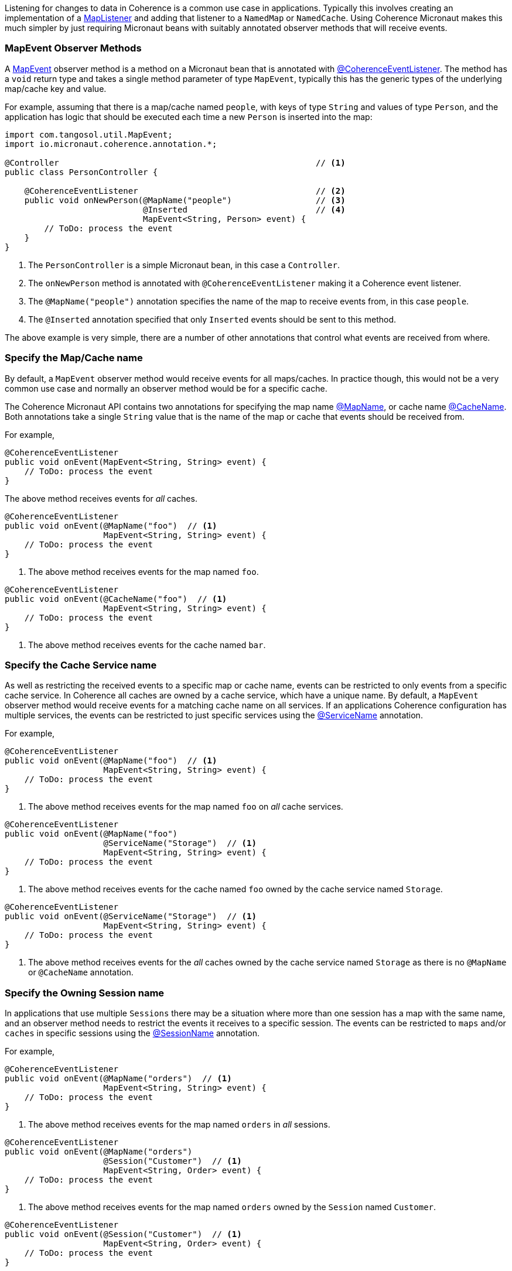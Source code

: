 Listening for changes to data in Coherence is a common use case in applications.
Typically this involves creating an implementation of a link:{coherenceApi}com/tangosol/util/MapListener.html[MapListener]
 and adding that listener to a `NamedMap` or `NamedCache`. Using Coherence Micronaut makes this much simpler by just requiring Micronaut beans with suitably annotated observer methods that will receive events.

=== MapEvent Observer Methods

A link:{coherenceApi}com/tangosol/util/MapEvent.html[MapEvent] observer method is a method on a Micronaut bean that is annotated with link:{api}/io/micronaut/coherence/annotation/CoherenceEventListener.html[@CoherenceEventListener]. The method has a `void` return type and takes a single method parameter of type `MapEvent`, typically this has the generic types of the underlying map/cache key and value.

For example, assuming that there is a map/cache named `people`, with keys of type `String` and values of type `Person`, and the application has logic that should be executed each time a new `Person` is inserted into the map:

[source,java]
----
import com.tangosol.util.MapEvent;
import io.micronaut.coherence.annotation.*;

@Controller                                                    // <1>
public class PersonController {

    @CoherenceEventListener                                    // <2>
    public void onNewPerson(@MapName("people")                 // <3>
                            @Inserted                          // <4>
                            MapEvent<String, Person> event) {
        // ToDo: process the event
    }
}
----
<1> The `PersonController` is a simple Micronaut bean, in this case a `Controller`.
<2> The `onNewPerson` method is annotated with `@CoherenceEventListener` making it a Coherence event listener.
<3> The `@MapName("people")` annotation specifies the name of the map to receive events from, in this case `people`.
<4> The `@Inserted` annotation specified that only `Inserted` events should be sent to this method.

The above example is very simple, there are a number of other annotations that control what events are received from where.

=== Specify the Map/Cache name

By default, a `MapEvent` observer method would receive events for all maps/caches.
In practice though, this would not be a very common use case and normally an observer method would be for a specific cache.

The Coherence Micronaut API contains two annotations for specifying the map name link:{api}/io/micronaut/coherence/annotation/MapName.html[@MapName], or cache name link:{api}/io/micronaut/coherence/annotation/CacheName.html[@CacheName].
Both annotations take a single `String` value that is the name of the map or cache that events should be received from.

For example,

[source,java]
----
@CoherenceEventListener
public void onEvent(MapEvent<String, String> event) {
    // ToDo: process the event
}
----
The above method receives events for _all_ caches.

[source,java]
----
@CoherenceEventListener
public void onEvent(@MapName("foo")  // <1>
                    MapEvent<String, String> event) {
    // ToDo: process the event
}
----
<1> The above method receives events for the map named `foo`.

[source,java]
----
@CoherenceEventListener
public void onEvent(@CacheName("foo")  // <1>
                    MapEvent<String, String> event) {
    // ToDo: process the event
}
----
<1> The above method receives events for the cache named `bar`.


=== Specify the Cache Service name

As well as restricting the received events to a specific map or cache name, events can be restricted to only events from a specific cache service. In Coherence all caches are owned by a cache service, which have a unique  name.
By default, a `MapEvent` observer method would receive events for a matching cache name on all services.
If an applications Coherence configuration has multiple services, the events can be restricted to just specific services using the link:{api}/io/micronaut/coherence/annotation/ServiceName.html[@ServiceName] annotation.

For example,

[source,java]
----
@CoherenceEventListener
public void onEvent(@MapName("foo")  // <1>
                    MapEvent<String, String> event) {
    // ToDo: process the event
}
----
<1> The above method receives events for the map named `foo` on _all_ cache services.

[source,java]
----
@CoherenceEventListener
public void onEvent(@MapName("foo")
                    @ServiceName("Storage")  // <1>
                    MapEvent<String, String> event) {
    // ToDo: process the event
}
----
<1> The above method receives events for the cache named `foo` owned by the cache service named `Storage`.

[source,java]
----
@CoherenceEventListener
public void onEvent(@ServiceName("Storage")  // <1>
                    MapEvent<String, String> event) {
    // ToDo: process the event
}
----
<1> The above method receives events for the _all_ caches owned by the cache service named `Storage` as there is no `@MapName` or `@CacheName` annotation.


=== Specify the Owning Session name

In applications that use multiple `Sessions` there may be a situation where more than one session has a map with the same name, and an observer method needs to restrict the events it receives to a specific session.
The events can be restricted to `maps` and/or `caches` in specific sessions using the link:{api}/io/micronaut/coherence/annotation/SessionName.html[@SessionName] annotation.

For example,

[source,java]
----
@CoherenceEventListener
public void onEvent(@MapName("orders")  // <1>
                    MapEvent<String, String> event) {
    // ToDo: process the event
}
----
<1> The above method receives events for the map named `orders` in _all_ sessions.

[source,java]
----
@CoherenceEventListener
public void onEvent(@MapName("orders")
                    @Session("Customer")  // <1>
                    MapEvent<String, Order> event) {
    // ToDo: process the event
}
----
<1> The above method receives events for the map named `orders` owned by the `Session` named `Customer`.

[source,java]
----
@CoherenceEventListener
public void onEvent(@Session("Customer")  // <1>
                    MapEvent<String, Order> event) {
    // ToDo: process the event
}
----
<1> The above method receives events for the _all_ caches owned by the `Session` named `Customer` as there is no `@MapName` or `@CacheName` annotation.

In an application with multiple sessions, events can be routed by session, for example:
[source,java]
----
@CoherenceEventListener
public void onCustomerOrders(@Session("Customer")  // <1>
                             @MapName("orders")
                             MapEvent<String, Order> event) {
    // ToDo: process the event
}

@CoherenceEventListener
public void onCatalogOrders(@Session("Catalog")   // <2>
                            @MapName("orders")
                            MapEvent<String, Order> event) {
    // ToDo: process the event
}
----
<1> The `onCustomerOrders` will receive events for the `orders` map owned by the `Session` named `Customer`.
<2> The `onCatalogOrders` will receive events for the `orders` map owned by the `Session` named `Catalog`.

